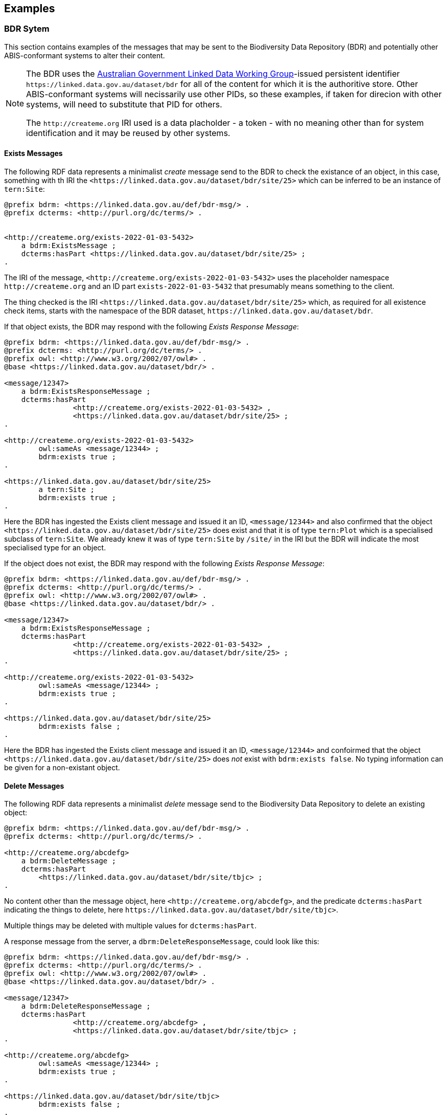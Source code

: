 == Examples

=== BDR Sytem

This section contains examples of the messages that may be sent to the Biodiversity Data Repository (BDR) and potentially other ABIS-conformant systems to alter their content. 

[NOTE]
====
The BDR uses the link:https://www.linked.data.gov.au[Australian Government Linked Data Working Group]-issued persistent identifier `+https://linked.data.gov.au/dataset/bdr+` for all of the content for which it is the authoritive store. Other ABIS-conformant systems will necissarily use other PIDs, so these examples, if taken for direcion with other systems, will need to substitute that PID for others.

The `+http://createme.org+` IRI used is a data placholder - a token - with no meaning other than for system identification and it may be reused by other systems.
====

==== Exists Messages

The following RDF data represents a minimalist _create_ message send to the BDR to check the existance of an object, in this case, something with th IRI the `+<https://linked.data.gov.au/dataset/bdr/site/25>+` which can be inferred to be an instance of `tern:Site`:

```turtle
@prefix bdrm: <https://linked.data.gov.au/def/bdr-msg/> .
@prefix dcterms: <http://purl.org/dc/terms/> .


<http://createme.org/exists-2022-01-03-5432>
    a bdrm:ExistsMessage ;
    dcterms:hasPart <https://linked.data.gov.au/dataset/bdr/site/25> ;
.
```

The IRI of the message, `+<http://createme.org/exists-2022-01-03-5432>+` uses the placeholder namespace `+http://createme.org+` and an ID part `exists-2022-01-03-5432` that presumably means something to the client.

The thing checked is the IRI `+<https://linked.data.gov.au/dataset/bdr/site/25>+` which, as required for all existence check items, starts with the namespace of the BDR dataset, `+https://linked.data.gov.au/dataset/bdr+`.

If that object exists, the BDR may respond with the following _Exists Response Message_:

```turtle
@prefix bdrm: <https://linked.data.gov.au/def/bdr-msg/> .
@prefix dcterms: <http://purl.org/dc/terms/> .
@prefix owl: <http://www.w3.org/2002/07/owl#> .
@base <https://linked.data.gov.au/dataset/bdr/> .

<message/12347>
    a bdrm:ExistsResponseMessage ;
    dcterms:hasPart 
		<http://createme.org/exists-2022-01-03-5432> ,
		<https://linked.data.gov.au/dataset/bdr/site/25> ;
.

<http://createme.org/exists-2022-01-03-5432>
	owl:sameAs <message/12344> ;
	bdrm:exists true ;
.

<https://linked.data.gov.au/dataset/bdr/site/25> 
	a tern:Site ;
	bdrm:exists true ;
.
```

Here the BDR has ingested the Exists client message and issued it an ID, `+<message/12344>+` and also confirmed that the object `+<https://linked.data.gov.au/dataset/bdr/site/25>+` does exist and that it is of type `tern:Plot` which is a specialised subclass of `tern:Site`. We already knew it was of type `tern:Site` by `/site/` in the IRI but the BDR will indicate the most specialised type for an object.

If the object does not exist, the BDR may respond with the following _Exists Response Message_:

```turtle
@prefix bdrm: <https://linked.data.gov.au/def/bdr-msg/> .
@prefix dcterms: <http://purl.org/dc/terms/> .
@prefix owl: <http://www.w3.org/2002/07/owl#> .
@base <https://linked.data.gov.au/dataset/bdr/> .

<message/12347>
    a bdrm:ExistsResponseMessage ;
    dcterms:hasPart 
		<http://createme.org/exists-2022-01-03-5432> ,
		<https://linked.data.gov.au/dataset/bdr/site/25> ;
.

<http://createme.org/exists-2022-01-03-5432>
	owl:sameAs <message/12344> ;
	bdrm:exists true ;
.

<https://linked.data.gov.au/dataset/bdr/site/25> 
	bdrm:exists false ;
.
```

Here the BDR has ingested the Exists client message and issued it an ID, `<message/12344>` and confoirmed that the object `+<https://linked.data.gov.au/dataset/bdr/site/25>+` does _not_ exist with `bdrm:exists false`. No typing information can be given for a non-existant object.

==== Delete Messages

The following RDF data represents a minimalist _delete_ message send to the Biodiversity Data Repository to delete an existing object:


```turtle
@prefix bdrm: <https://linked.data.gov.au/def/bdr-msg/> .
@prefix dcterms: <http://purl.org/dc/terms/> .

<http://createme.org/abcdefg>
    a bdrm:DeleteMessage ;
    dcterms:hasPart
        <https://linked.data.gov.au/dataset/bdr/site/tbjc> ;
.
```

No content other than the message object, here `+<http://createme.org/abcdefg>+`, and the predicate `dcterms:hasPart` indicating the things to delete, here `+https://linked.data.gov.au/dataset/bdr/site/tbjc>+`.

Multiple things may be deleted with multiple values for `dcterms:hasPart`.

A response message from the server, a `dbrm:DeleteResponseMessage`, could look like this:

```turtle
@prefix bdrm: <https://linked.data.gov.au/def/bdr-msg/> .
@prefix dcterms: <http://purl.org/dc/terms/> .
@prefix owl: <http://www.w3.org/2002/07/owl#> .
@base <https://linked.data.gov.au/dataset/bdr/> .

<message/12347>
    a bdrm:DeleteResponseMessage ;
    dcterms:hasPart 
		<http://createme.org/abcdefg> ,
		<https://linked.data.gov.au/dataset/bdr/site/tbjc> ;
.

<http://createme.org/abcdefg>
	owl:sameAs <message/12344> ;
	bdrm:exists true ;
.

<https://linked.data.gov.au/dataset/bdr/site/tbjc>
	bdrm:exists false ;
.
```

Here the initial `bdrm:DeleteMessage` from the client has been stored by the server with IRI `<message/12344>` and the object that was requested to be deleted `+<https://linked.data.gov.au/dataset/bdr/site/tbjc>+`, is indicated as not existing.

If a non-existent object was requested for deletion, the response message would still indicate `bdrm:exists false` since it doesn't exist. 

If an object that the client is not allowed to delete is requested for deletion, an error message like the following may be sent by the BDR:

```turtle
@prefix bdrm: <https://linked.data.gov.au/def/bdr-msg/> .
@prefix dcterms: <http://purl.org/dc/terms/> .
@prefix owl: <http://www.w3.org/2002/07/owl#> .
@base <https://linked.data.gov.au/dataset/bdr/> .

<message/12347>
    a bdrm:DeleteResponseMessage ;
    dcterms:hasPart 
		<http://createme.org/abcdefg> ,
		<https://linked.data.gov.au/dataset/bdr/site/tbjc> ;
.

<http://createme.org/abcdefg>
	owl:sameAs <message/12344> ;
	bdrm:exists true ;
.

<https://linked.data.gov.au/dataset/bdr/site/tbjc>
	bdrm:exists true ;
	bdrm:clientMessageError "This instance of tern:Site may not be deleted by this client. The client does not have sufficient privileges" ;
.
```

==== Create Messages

The following RDF data represents a minimalist _create_ message send to the Biodiversity Data Repository to create a new instance of `tern:Sampling` within it. It necissarily creates an instance of `tern:Sample` too to record the outcome of the Sampling.

```turtle
@prefix bdrm: <https://linked.data.gov.au/def/bdr-msg/> .
@prefix dcterms: <http://purl.org/dc/terms/> .
@prefix sosa: <http://www.w3.org/ns/sosa/> .
@prefix tern: <https://w3id.org/tern/ontologies/tern/> .
@prefix void: <http://rdfs.org/ns/void#> .
@prefix xsd: <http://www.w3.org/2001/XMLSchema#> .
@base <https://linked.data.gov.au/dataset/bdr/> .

<http://createme.org/create-msg-2022-01-03-968574>
    a bdrm:CreateMessage ;
    dcterms:hasPart
        <http://createme.org/2> ,
        <http://createme.org/3> ;
.

<http://createme.org/2> 
	a tern:Sampling ;
    sosa:hasFeatureOfInterest <site/tbjc> ;
    sosa:hasResult <http://createme.org/3> ;
    sosa:resultTime "2022-01-03"^^xsd:date ;
    sosa:usedProcedure <http://example.com/procedure/x> ;
.

<http://createme.org/3> 
	a tern:Sample ;
    void:inDataset <dataset/fake> ;
    sosa:isResultOf <http://createme.org/2> ;
    sosa:isSampleOf <site/tbjc> ;
    tern:featureType 
		<http://linked.data.gov.au/def/tern-cv/ecb855ed-50e1-4299-8491-861759ef40b7> ;
.
```

In code above, the BDR client `CreateMessage` object, `+<http://createme.org/create-msg-2022-01-03-968574>+`, indicates the two things are to be created, the `tern:Sampling` instance, `+<http://createme.org/2>+` and the `tern:Sample` instance, `+<http://createme.org/3>+`, with the predicate `dcterms:hasPart`. 

NOTE: Placeholder IRIs can be anything starting with `+http://createme.org/+` so the IRI for the `CreateMessage` above `create-msg-2022-01-03-968574` means something to the client. The BDR will only use this `createme.org` ID part in its response message so that the client can know what BDR-issued IRI the BDR has allocated to that object.

All the required properties of both the `tern:Sampling` & `tern:Sample` instances, as specified by the _Domain Model_ requirements, are present in this data. It is presumed here that the site `+<https://linked.data.gov.au/dataset/bdr/site/tbjc>+` (using the short form IRI `<site/tbjc>` in the data above) and the dataset `+<https://linked.data.gov.au/dataset/bdr/dataset/fake>+` (`<dataset/fake>`) are present in the BDR. Their existence is not checked by message validation but by ingest procedures.

Validation of this message will return `true` and creation of its content in the BDR will return a response similar to this:

```turtle
@prefix bdrm: <https://linked.data.gov.au/def/bdr-msg/> .
@prefix dcterms: <http://purl.org/dc/terms/> .
@prefix owl: <http://www.w3.org/2002/07/owl#> .
@base <https://linked.data.gov.au/dataset/bdr/> .

<message/12347>
    a bdrm:CreateResponseMessage ;
    dcterms:hasPart
        <http://createme.org/create-msg-2022-01-03-968574> ,
        <http://createme.org/2> ,
        <http://createme.org/3> ;
.

<http://createme.org/create-msg-2022-01-03-968574> 
	owl:sameAs <message/12344> ;
	bdrm:exists true ;
.	

<http://createme.org/2> 
	owl:sameAs <sampling/12345> ;
	bdrm:exists true ;
.	

<http://createme.org/3> 
	owl:sameAs <sample/12346> ;
	bdrm:exists true ;
.
```

In the code above, the message sent from the BDR system to the client in response to the client's _create_ message is identified with the IRI `+<https://linked.data.gov.au/dataset/bdr/message/12347>+`, given in short form above as `<message/12347>`. The original message, which the client supplied with the placeholder identifier `+<http://createme.org/create-msg-2022-01-03-968574>+` - the previous example - is shown to have been reidentified by the BDR as `<message/12344>`. Similarly, what the client identified as `+<http://createme.org/2>+`, the BDR has reidentified as `<sampling/12345>` and what the client called `+<http://createme.org/2>+` the BDR has reidentified as `<sample/12346>`.

NOT: Since the BDR uses a monotonically increasing numberical identifier, in this example the BDR identifiers for the client message, the Sampling and Sample instances and the BDR's reponse message are all sequential integers, `12344`, `12345`, `12346` & `12347`. Such sequential numbering should _NOT_ be relied on as the BDR may be handing multiple requests and issuing many numerical IDs which may appear out of order to clients.

In this example, the client message, Sampling and Sample instances were all ingested successfully, as indicated by the predicate `bdrm:exists` indicating the object now exists in the BDR.

If a part of the client's message was not able to be ingested, perhaps the Sample instance indicated a non-existet Feature of Interest, `<site/xxx>`, the BDR response message may look like like this: 

```turtle
@prefix bdrm: <https://linked.data.gov.au/def/bdr-msg/> .
@prefix dcterms: <http://purl.org/dc/terms/> .
@prefix owl: <http://www.w3.org/2002/07/owl#> .
@base <https://linked.data.gov.au/dataset/bdr/> .

<message/12347>
    a bdrm:CreateResponseMessage ;
    dcterms:hasPart
        <http://createme.org/create-msg-2022-01-03-968574> ,
        <http://createme.org/2> ,
        <http://createme.org/3> ;
.

<http://createme.org/create-msg-2022-01-03-968574> 
	owl:sameAs <message/12344> ;
	bdrm:exists true ;
.	

<http://createme.org/2> 
	owl:sameAs <sampling/12345> ;
	bdrm:exists true ;
.	

<http://createme.org/3>
	bdrm:exists false ;
	bdrm:clientMessageError "This instance of tern:Sample cannot be ingested. The Feature of Interest indicate with sosa:isSampleOf (https://linked.data.gov.au/dataset/bdr/site/xxx) does not exist."
.
```

In the creation message above, the client message `+<http://createme.org/create-msg-2022-01-03-968574>+` and its contained `tern:Sampling` instance, `+<http://createme.org/2>+`, have been indested successfully but not the `tern:Sample` instance.

After receiveing this message, the client _SHOULD_ send an update message to the BDR to update the `tern:Sampling` instance with corrected `tern:Sample` information, which it _MUST_ identifiy with the BDR-issued IRI `<sampling/12345>`, and _NOT_ it's original IRI for it `+<http://createme.org/2>+`.

===== Creating non-BDR objects

The following RDF data adds an externally-defined vocabulary to the BDR:

```turtle
@prefix bdrm: <https://linked.data.gov.au/def/bdr-msg/> .
@prefix dcterms: <http://purl.org/dc/terms/> .
@prefix geo: <http://www.opengis.net/ont/geosparql#> .
@prefix rdfs: <http://www.w3.org/2000/01/rdf-schema#> .
@prefix skos: <http://www.w3.org/2004/02/skos/core#> .
@prefix tern: <https://w3id.org/tern/ontologies/tern/> .
@prefix xsd: <http://www.w3.org/2001/XMLSchema#> .

<http://createme.org/create-msg-2022-01-03-968574>
    a bdrm:CreateMessage ;
    dcterms:hasPart <http://example.com/voc/habitats-extended> ;
.

<http://example.com/voc/habitats-extended>
    a skos:ConceptScheme ;
    skos:prefLabel "BDR Extended Feature Types"@en ;
    ...
    skos:hasTopConcept 
		<http://example.com/voc/habitats-extended/underground> ,
		<http://example.com/voc/habitats-extended/underwater> ;
.

<http://example.com/voc/habitats-extended/underground>
    a skos:Concept ;
    skos:prefLabel "Underground Habitat"@en ;
    ...
    skos:topConceptOf <http://example.com/voc/habitats-extended> ;
.

<http://example.com/voc/habitats-extended/underwater>
    a skos:Concept ;
    skos:prefLabel "Underwater Habitat"@en ;
    ...
    skos:topConceptOf <http://example.com/voc/habitats-extended> ;
.
```

In the message above, the `CreaeMessage` only refers to the `ConceptScheme` instance added to the BDR, not each of its contained `Concept` instances. The alead-defined IRI of the `ConceptScheme` is given - not a `+http://createme.org+` IRI - so this object, as long as it passes BDR validation, will be ingested and stored in the BDR as-is, with no IRI changes.

The BDR may erspond to this sort of message with the following:

```turtle
@prefix bdrm: <https://linked.data.gov.au/def/bdr-msg/> .
@prefix dcterms: <http://purl.org/dc/terms/> .
@prefix owl: <http://www.w3.org/2002/07/owl#> .
@base <https://linked.data.gov.au/dataset/bdr/> .

<message/12347>
    a bdrm:CreateResponseMessage ;
    dcterms:hasPart
        <http://createme.org/create-msg-2022-01-03-968574> ,
        <http://example.com/voc/habitats-extended> ;
.

<http://createme.org/create-msg-2022-01-03-968574>
	owl:sameAs <message/12344> ;
	bdrm:exists true ;
.

<http://example.com/voc/habitats-extended>
	bdrm:exists true ;
.
```

In the response message above, the BDR confirms creation of the create message and gives it a BDR IRI, `<message/12344>`. It also confirms the existence within it of the vocabulary with `+<http://example.com/voc/habitats-extended>+` `bdrm:exists true`.

==== Update Messages

An update message sent to the BDR can update any item that the client has permission to update - BRD-managed things like Sites & Samples or other things like vocabularies. An update message might look like this:

```turtle
@prefix bdrm: <https://linked.data.gov.au/def/bdr-msg/> .
@prefix dcterms: <http://purl.org/dc/terms/> .
@prefix tern: <https://w3id.org/tern/ontologies/tern/> .

<http://createme.org/abcdefghij>
    a bdrm:UpdateMessage ;
    dcterms:hasPart
        <https://linked.data.gov.au/dataset/bdr/site/asm> ,
		<http://example.com/voc/habitats-extended> ;
.

<https://linked.data.gov.au/dataset/bdr/site/asm>
    tern:siteDescription """The Alice Springs Mulga flux station is located on ...""" ;
.

<http://example.com/voc/habitats-extended> 
	skos:hasTopConcept <http://example.com/voc/habitats-extended/under-sea> ;
.

<http://example.com/voc/habitats-extended/under-sea>
    a skos:Concept ;
    skos:prefLabel "Under Sea Habitat"@en ;
    ...
    skos:topConceptOf <http://example.com/voc/habitats-extended> ;
.

```

In the message above, two things in the BDR are updated: the Site `<site/asm>` - a new `tern:siteDescription` property is added - and the vocabulary `<http://example.com/voc/habitats-extended>` - a new `skos:hasTopConcept` property is added and a new `skos:Concept`, `<http://example.com/voc/habitats-extended/under-sea>`, is added.

The response to the above message may be:

```turtle
@prefix bdrm: <https://linked.data.gov.au/def/bdr-msg/> .
@prefix dcterms: <http://purl.org/dc/terms/> .
@prefix owl: <http://www.w3.org/2002/07/owl#> .
@base <https://linked.data.gov.au/dataset/bdr/> .

<message/12347>
    a bdrm:UpdateResponseMessage ;
    dcterms:hasPart
        <site/asm> ,
		<http://example.com/voc/habitats-extended> ;
.

<http://createme.org/abcdefghij>
	owl:sameAs <message/12344> ;
	bdrm:exists true ;
.

<site/asm>
	bdrm:exists true ;
.

<http://example.com/voc/habitats-extended>
	bdrm:exists true ;
.
```

In the response message above, the BDR confirms the creation of the client creation message `<http://createme.org/abcdefghij>` and the update of `<site/asm>` & `<http://example.com/voc/habitats-extended>` with existence conformations (`bdrm:exists true`) but does not indicate anything regarding the new `Concept`, `<http://example.com/voc/habitats-extended/under-sea>`. While the `Concept` was addedd successfully, the success is only inferred from the fact that the update to the vocabulary indicated no error.

=== Domain Model 

These examples extend on those of the domain ontology provided in the link:https://linkeddata.tern.org.au/information-models/tern-ontology[TERN Ontology's examples]. These examples are for non-core domain model (TERN Ontology) converns whcih are nevertheless useful or required for the Biodiversity Data Repository or other ABIS-conformant datasets.

=== Sampling Position

From <<Sampling space & time position, Sampling space & time position>>:

> Instances of the TERN Ontology's `Sampling` class _MUST_ be located in space and time

Instances of `tern:Sampling` must have both space and time positions either indicated or they must be linked to other things for which space and time positions are indicated. 

So far, all time position is done directly, i.e. with time properties assigned directly to the `tern:Sampling` instance.

There are several options for spatial positioning, as shown in the 3-part Figure below.

[[sampling-position]]
.Options for the spatial positioning of `tern:Sampling` instances. Left: direct positioning; Centre: indirect positioning via linking to a `tern:Site`; Right: Indirect positioning by linking to a non-Site spatial object (a `geo:Feature`) using a _spatial relations_ property.
image::img/sample-positioning.png[Options for the spatial positioning of `tern:Sampling` instances]

RDF data matching the Left, Centre & right parts of the Figure above are given next.

.Left: direct positioning
```turtle
<https://linked.data.gov.au/dataset/bdr/sampling/x>
	geo:hasGeometry [
		geo:asWKT "POINT (153, -57)"
 	] ;
	sosa:resultTime "2021-12-09"^^xsd:dateTime ; 
.
```

.Centre: indirect positioning via linking to a `tern:Site`
```turtle
<https://linked.data.gov.au/dataset/bdr/sampling/x>
	sosa:resultTime "2021-12-09"^^xsd:dateTime ; 
	tern:hasSiteVisit <https://linked.data.gov.au/dataset/bdr/sitevisit/y> ;
.

<https://linked.data.gov.au/dataset/bdr/sitevisit/y>
	tern:hasSite <https://linked.data.gov.au/dataset/bdr/site/y> ;
.
<https://linked.data.gov.au/dataset/bdr/site/y>
	geo:hasGeometry [
		geo:asWKT "POINT (153, -57)"
 	] ;
.
```

.Right: Indirect positioning by linking to a non-Site spatial object (a `geo:Feature`) using a _spatial relations_ property
```turtle
<https://linked.data.gov.au/dataset/bdr/sampling/x>
	sosa:resultTime "2021-12-09"^^xsd:dateTime ; 
	geo:sfWithin <http://linked.data.gov.au/dataset/asgs2016/localgovernmentarea/35010s> ;
.

<http://linked.data.gov.au/dataset/asgs2016/localgovernmentarea/35010>
	a asgs:LocalGovernmentArea ;
	geo:hasGeometry [
		geo:asWKT "POINT (153, -57)"
 	] ;
.
```

==== Sample alternate identifiers example

From <<Sample alternate identifiers, Sample alternate identifiers>>:

> Alternate - non-BDR - identifiers for Sample class instances _MUST_ be indicated the property `dcterms:identifier` and consist of a literal value of a custom datatyle with the datatype definition providing information about the identifier'smanager, creator and system

If a data supplier wishes to record a non-BDR identifier for a `tern:Sample` instance, such as a museum specimen, then the pattern for doing that is to use a `dcterms:identifier` property for the `term:Sample` instance like so:

```turtle
<BDR-PLACEHOLDER-IDENTIFIER>
	a tern:Sample ;
	dcterms:identifier "ALT-IDENTIFIER"^^CUSTOM-DATATYPE ;
	...
.
```

The value of `<BDR-PLACEHOLDER-IDENTIFIER>` might be something like `<http://example.org/1234-4567-890>` and the BDR will replace this with something like `<https://linked.data.gov.au/dataset/bdr/sample/abcd-efg-hij`.

The value of `ALT-IDENTIFIER` can be anything, such as a URL, a number, a string, etc.: this will be determined by the identifier generator, such as a museum. In the figure below, a dummy Western Australian Museum identifier of `WAM-75` and an International GeoSample Number footnote:[See https://www.igsn.org/] of "1073/123-456" is given. The `CUSTOM-DATATYPE` is an RDF data type descriptor that must be lodged with the BDR. In the figure below, these are `bdr:WAMID` & `bdr:IGSN` indicating "Western Australian Museum ID" and "International GeoSample Number", respectively,

[[sample-alternate-identifiers-fig]]
.An example of a `tern:Sample` instance in the Biodiversity Data Repository with a BDR-ssued primary identifier - the IRI - and two alternat identifers with custom datatypes
image::img/sample-alternate-identifiers.png[An example of a `tern:Sample` instance]

The RDF corresponding to the figure above is goven below: 

```turtle
<https://linked.data.gov.au/dataset/bdr/sample/x>
	a tern:Sample ;
    dcterms:identifier 
		"WAM-75"^^bdr:WAMID ,
		"1073/123-456"^^bdr:IGSN ;
    ...
.
```

Registering custom datatypes with the BDR is a controlled admininstrative task, i.e. one which cannot be accomplished by sending in a special message, so please contact BDR admin to register these.

NOTE: If an instance of `term:Sample` is a `term:MaterialSample`, then any `dcterms:identifier` property supplied for it will be considered a `dwc:materialSampleID` property too.
 